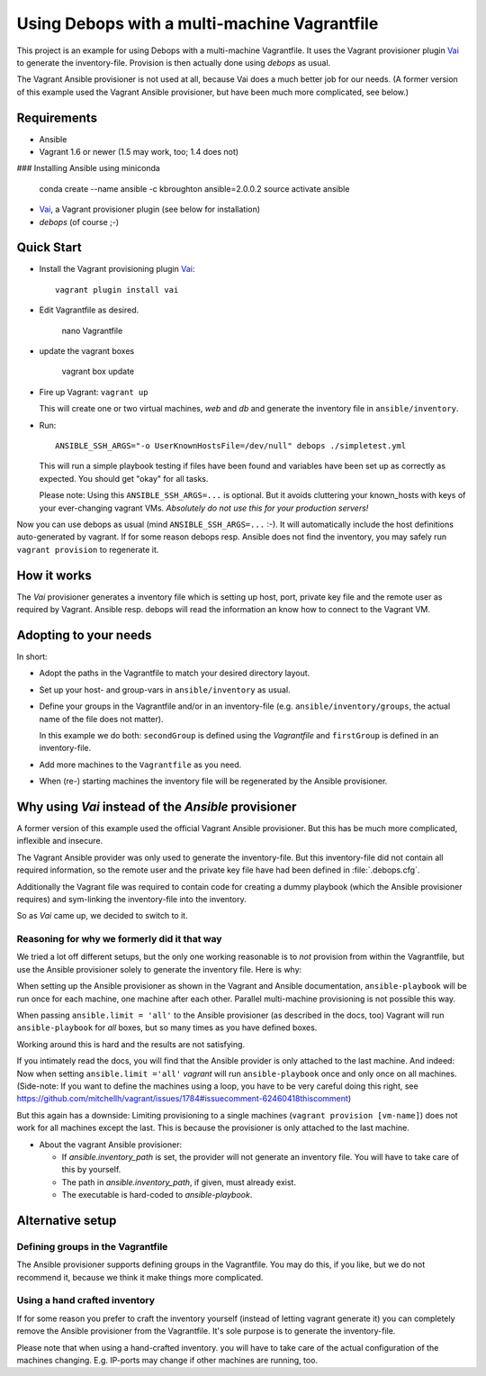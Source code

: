 
=====================================================
Using Debops with a multi-machine Vagrantfile
=====================================================

This project is an example for using Debops with a multi-machine
Vagrantfile. It uses the Vagrant provisioner plugin Vai_ to generate
the inventory-file. Provision is then actually done using `debops` as
usual.

The Vagrant Ansible provisioner is not used at all, because Vai does a
much better job for our needs. (A former version of this example used
the Vagrant Ansible provisioner, but have been much more complicated, see
below.)


Requirements
==============

* Ansible
* Vagrant 1.6 or newer (1.5 may work, too; 1.4 does not)

### Installing Ansible using miniconda

    conda create --name ansible -c kbroughton ansible=2.0.0.2
    source activate ansible

* Vai_, a Vagrant provisioner plugin (see below for installation)
* `debops` (of course ;-)


Quick Start
===========

* Install the Vagrant provisioning plugin Vai_::

    vagrant plugin install vai

* Edit Vagrantfile as desired.

    nano Vagrantfile

* update the vagrant boxes

    vagrant box update

* Fire up Vagrant: ``vagrant up``

  This will create one or two virtual machines, `web` and `db` and generate the
  inventory file in ``ansible/inventory``.

* Run::

    ANSIBLE_SSH_ARGS="-o UserKnownHostsFile=/dev/null" debops ./simpletest.yml

  This will run a simple playbook testing if files have been found and
  variables have been set up as correctly as expected. You should get
  "okay" for all tasks.

  Please note: Using this ``ANSIBLE_SSH_ARGS=...`` is optional. But it
  avoids cluttering your known_hosts with keys of your ever-changing
  vagrant VMs. *Absolutely do not use this for your production servers!*

Now you can use debops as usual (mind ``ANSIBLE_SSH_ARGS=...`` :-). It
will automatically include the host definitions auto-generated by
vagrant. If for some reason debops resp. Ansible does not find the
inventory, you may safely run ``vagrant provision`` to regenerate it.


How it works
==============

The `Vai` provisioner generates a inventory file which is setting up
host, port, private key file and the remote user as required by
Vagrant. Ansible resp. debops will read the information an know how to
connect to the Vagrant VM.



Adopting to your needs
=========================

In short:

* Adopt the paths in the Vagrantfile to match your desired directory
  layout.

* Set up your host- and group-vars in ``ansible/inventory`` as usual.

* Define your groups in the Vagrantfile and/or in an inventory-file
  (e.g. ``ansible/inventory/groups``, the actual name of the file does
  not matter).

  In this example we do both: ``secondGroup`` is defined using the
  `Vagrantfile` and ``firstGroup`` is defined in an inventory-file.

* Add more machines to the ``Vagrantfile`` as you need.

* When (re-) starting machines the inventory file will be regenerated
  by the Ansible provisioner.



Why using `Vai` instead of the `Ansible` provisioner
=====================================================

A former version of this example used the official Vagrant Ansible
provisioner. But this has be much more complicated, inflexible and
insecure.

The Vagrant Ansible provider was only used to generate the
inventory-file. But this inventory-file did not contain all required
information, so the remote user and the private key file have had been
defined in :file:`.debops.cfg`.

Additionally the Vagrant file was required to contain code for
creating a dummy playbook (which the Ansible provisioner requires) and
sym-linking the inventory-file into the inventory.

So as `Vai` came up, we decided to switch to it.


Reasoning for why we formerly did it that way
----------------------------------------------

We tried a lot off different setups, but the only one working
reasonable is to *not* provision from within the Vagrantfile, but use
the Ansible provisioner solely to generate the inventory file. Here is
why:

When setting up the Ansible provisioner as shown in the Vagrant and
Ansible documentation, ``ansible-playbook`` will be run once for each
machine, one machine after each other. Parallel multi-machine
provisioning is not possible this way.

When passing ``ansible.limit = 'all'`` to the Ansible provisioner (as
described in the docs, too) Vagrant will run ``ansible-playbook`` for
*all* boxes, but so many times as you have defined boxes.

Working around this is hard and the results are not satisfying.

If you intimately read the docs, you will find that the Ansible
provider is only attached to the last machine. And indeed: Now when
setting ``ansible.limit ='all'`` `vagrant` will run
``ansible-playbook`` once and only once on all machines. (Side-note:
If you want to define the machines using a loop, you have to be very
careful doing this right, see
`<https://github.com/mitchellh/vagrant/issues/1784#issuecomment-62460418
this comment>`_)

But this again has a downside: Limiting provisioning to a single
machines (``vagrant provision [vm-name]``) does not work for all
machines except the last. This is because the provisioner is only
attached to the last machine.

* About the vagrant Ansible provisioner:

  - If `ansible.inventory_path` is set, the provider will not
    generate an inventory file. You will have to take care of this by
    yourself.
  - The path in `ansible.inventory_path`, if given, must already exist.
  - The executable is hard-coded to `ansible-playbook`.



Alternative setup
=====================

Defining groups in the Vagrantfile
-------------------------------------

The Ansible provisioner supports defining groups in the Vagrantfile.
You may do this, if you like, but we do not recommend it, because we
think it make things more complicated.


Using a hand crafted inventory
-------------------------------

If for some reason you prefer to craft the inventory yourself (instead
of letting vagrant generate it) you can completely remove the Ansible
provisioner from the Vagrantfile. It's sole purpose is to generate the
inventory-file.

Please note that when using a hand-crafted inventory. you will have to
take care of the actual configuration of the machines changing. E.g.
IP-ports may change if other machines are running, too.


.. _Vai: https://github.com/MatthewMi11er/vai

..
 Local Variables:
 mode: rst
 ispell-local-dictionary: "american"
 End:
